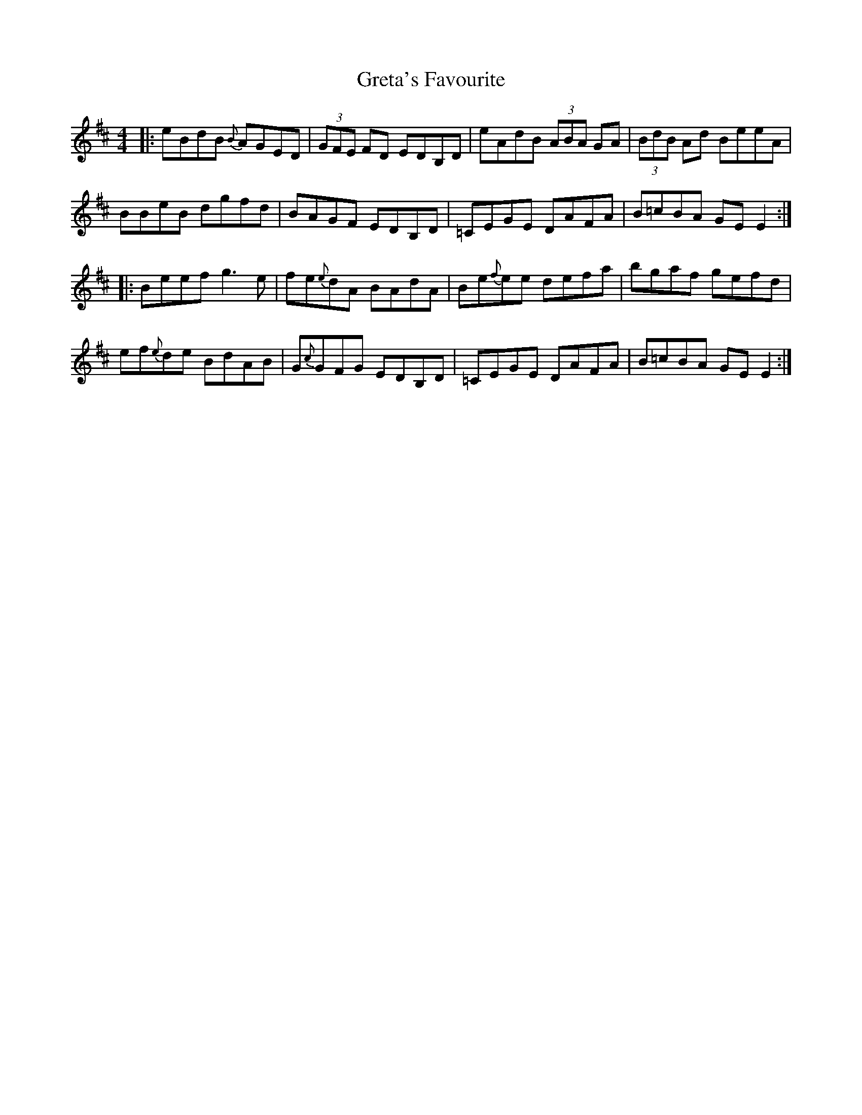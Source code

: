 X: 16265
T: Greta's Favourite
R: reel
M: 4/4
K: Edorian
|:eBdB {B}AGED|(3GFE FD EDB,D|eAdB (3ABA GA|(3BdB Ad BeeA|
BBeB dgfd|BAGF EDB,D|=CEGE DAFA|B=cBA GEE2:|
|:Beef g3e|fe{e}dA BAdA|Be{f}ee defa|bgaf gefd|
ef{e}de BdAB|G{c}GFG EDB,D|=CEGE DAFA|B=cBA GEE2:|


